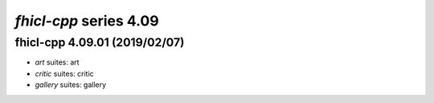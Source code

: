 *fhicl-cpp* series 4.09
=====================


.. Optional description of series


.. New features

.. Other

.. Breaking changes


.. 
    h3(#releases){background:darkorange}. %{color:white}&nbsp; _fhicl-cpp_ releases%

fhicl-cpp 4.09.01 (2019/02/07)
-------------------
* *art* suites: art
* *critic* suites: critic
* *gallery* suites: gallery

